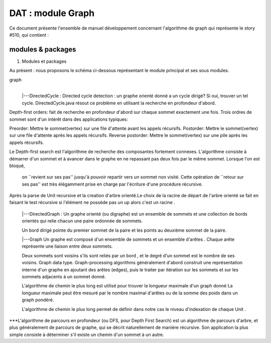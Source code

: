 DAT : module Graph
###################################

Ce document présente l'ensemble de manuel développement concernant l'algorithme de graph qui représente le story #510, qui contient :

modules & packages
--------------------------


1. Modules et packages

Au présent : nous proposons le schéma ci-dessous représentant le module principal
et ses sous modules.

graph
    |
    |---DirectedCycle : Directed cycle detection :  un graphe orienté donné a un cycle dirigé? Si oui, trouver un tel cycle. DirectedCycle.java résout ce problème en 
    utilisant la recherche en profondeur d'abord.
Depth-first orders: fait de recherche en profondeur d'abord sur chaque sommet exactement une fois. Trois ordres de sommet sont d'un intérêt dans des 
applications typiques:

Preorder: Mettre le sommet(vertex) sur une file d'attente avant  les appels récursifs.
Postorder: Mettre le sommet(vertex)  sur une file d'attente après les appels récursifs.
Reverse postorder: Mettre le sommet(vertex)  sur une pile après les appels récursifs.

Le Depth-first search est l'algorithme de recherche des composantes fortement connexes.
L'algorithme consiste à démarrer d'un sommet et à avancer dans le graphe en ne repassant pas deux fois par le même sommet. Lorsque l'on est bloqué,
 on ``revient sur ses pas'' jusqu'à pouvoir repartir vers un sommet non visité. Cette opération de ``retour sur ses pas'' est très élégamment prise en charge 
 par l'écriture d'une procédure récursive.

Après la parse de Unit recursive et la creation d'arbre orienté.Le choix de la racine de départ de l'arbre orienté se fait en faisant le test récursive si l'élément 
ne possède pas  un up alors c'est un racine .


    |---DirectedGraph  : Un graphe orienté (ou digraphe) est un ensemble de sommets et une collection de bords orientés qui relie chacun une paire ordonnée de sommets.

    Un bord dirigé pointe du premier sommet de la paire et les points au deuxième sommet de la paire. 
    
    
    |---Graph Un graphe est composé d'un ensemble de sommets et un ensemble d'arêtes . Chaque arête représente une liaison entre deux sommets.

    Deux sommets sont voisins s'ils sont reliés par un bord , et le degré d'un sommet est le nombre de ses voisins.
    Graph data type. Graph-processing algorithms généralement d'abord construit une représentation interne d'un graphe en ajoutant des arêtes (edges),
    puis le traiter par itération sur les sommets et sur les sommets adjacents à un sommet donné.

    L'algorithme de chemin le plus long est utilisé pour trouver la longueur maximale d'un graph donné 
    La longueur maximale peut être mesuré par le nombre maximal d'arêtes ou de la somme des poids dans un graph pondéré.
     
    L'algorithme de chemin le plus long permet de définir dans notre cas le niveau d'indexation de chaque Unit .
    

***L'algorithme de parcours en profondeur (ou DFS, pour Depth First Search) est un algorithme de parcours d'arbre, et plus généralement de parcours de graphe, qui se décrit naturellement de manière récursive. 
Son application la plus simple consiste à déterminer s'il existe un chemin d'un sommet à un autre. 



